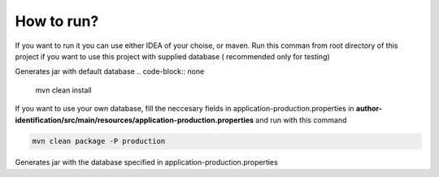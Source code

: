 .. How to run


How to run?
===========

If you want to run it you can use either IDEA of your choise, or maven.
Run this comman from root directory of this project if you want to use this project with supplied database ( recommended only for testing)

Generates jar with default database
.. code-block:: none

	mvn clean install

If you want to use your own database, fill the neccesary fields in application-production.properties in **author-identification/src/main/resources/application-production.properties** and run with this command

.. code-block:: none

	mvn clean package -P production
	
Generates jar with the database specified in application-production.properties
